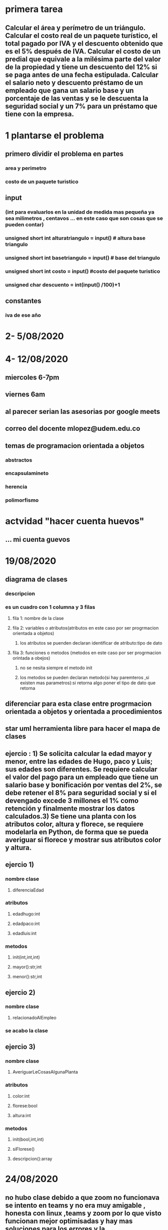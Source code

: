 * primera tarea
** Calcular el área y perímetro de un triángulo. Calcular el costo real de un paquete turístico, el total pagado por IVA y el descuento obtenido que es el 5% después de IVA. Calcular el costo de un predial que equivale a la milésima parte del valor de la propiedad y tiene un descuento del 12% si se paga antes de una fecha estipulada. Calcular el salario neto y descuento préstamo de un empleado que gana un salario base y un porcentaje de las ventas y se le descuenta la seguridad social y un 7% para un préstamo que tiene con la empresa. 
* 1 plantarse el problema
** primero dividir el problema en partes
*** area y perimetro
*** costo de un paquete turistico
*** 
** input
*** (int para evaluarlos en la unidad de medida mas pequeña ya sea milimetros , centavos ... en este caso que son cosas que se pueden contar)
*** unsigned short int alturatriangulo = input() # altura base triangulo
*** unsigned short int basetriangulo = input() # base del triangulo
*** unsigned short int costo = input()  #costo del paquete turistico
*** unsigned char	descuento = int(input() /100)+1
** constantes 
*** iva de ese año
* 2- 5/08/2020
* 4- 12/08/2020
** miercoles 6-7pm
** viernes 6am
** al parecer serian las asesorias por google meets
** correo del docente mlopez@udem.edu.co
** temas de programacion orientada a objetos
*** abstractos
*** encapsulamineto
*** herencia
*** polimorfismo
* actvidad "hacer cuenta huevos"
** ... mi cuenta guevos
* 19/08/2020
** diagrama de clases 
*** descripcion
*** es un cuadro con 1 columna y 3 filas 
**** fila 1: nombre de la clase
**** fila 2: variables o atributos(atributos en este caso por ser progrmacion orientada a objetos)
***** los atributos se puenden declaran identificar de atributo:tipo de dato
**** fila 3: funciones o metodos (metodos en este caso por ser progrmacion orintada a obejos)
***** no se nesita siempre el metodo init
***** los metodos se pueden declaran metodo(si hay paremteros ,si existen mas parametros):si retorna algo poner el tipo de dato que retorna 
** diferenciar para esta clase entre  progrmacion  orientada a objetos y orientada a procedimientos  
** star uml herramienta libre para hacer el mapa de clases
** ejercio : 1) Se solicita calcular la edad mayor y menor, entre las edades de Hugo, paco y Luis; sus edades son diferentes. Se requiere calcular el valor del pago para un empleado que tiene un salario base y bonificación por ventas del 2%, se debe retener el 8% para seguridad social y si el devengado excede 3 millones el 1% como retención y finalmente mostrar los datos calculados.3) Se tiene una planta con los atributos color, altura y florece, se requiere modelarla en Python, de forma que se pueda averiguar si florece y mostrar sus atributos color y altura. 
** ejercio 1)
*** nombre clase
**** diferenciaEdad
*** atributos
**** edadhugo:int
**** edadpaco:int
**** edadluis:int
*** metodos
**** init(int,int,int)
**** mayor():str,int
**** menor():str,int
** ejercio 2)
*** nombre clase
**** relacionadoAlEmpleo
*** se acabo la clase
** ejercio 3)
*** nombre clase
**** AveriguarLeCosasAlgunaPlanta
*** atributos 
**** color:int
**** florese:bool
**** altura:int
*** metodos
**** init(bool,int,int)
**** siFlorese()
**** descripcion():array
* 24/08/2020
** no hubo clase debido a que zoom no funcionava se intento en teams y no era muy amigable , honesta con linux ,teams y zoom por lo que visto funcionan mejor optimisadas y hay mas soluciones para los errores y la coneccion/interacion en windows
* 26/08/2020
** ejercio
*** Se requiere calcular el valor del pago y cada uno de los descuentos realizados a un empleado, que gana un salario base y porcentaje de ventas así: • Propiedad raíz 1% • Vehículos 2% • Mercancías 5% También se requiere conocer el valor devengado por tipo de venta. El empleado tiene los siguientes descuento variables • Seguridad social • Prestamos • Fondo de empleados Tenga en cuenta que al empleado se le hace una retención sobre el devengado según la siguiente tabla. • Inferior a 3 millones 0% • De 3 a 5 mil 1% • De 5 a 8 mil 3% • De 8 a 12 mil 5% • Superiores a 12 mil 8% Nota: todos los descuentos se hacen sobre el devengado. Se requiere crear un programa que permita matricular un usuario en una página web, pudiendo darse de alta, inhabilitarse, habilitarse, cambiar contraseña y retirarse. Se requiere gestionar el servicio que se le presta en un centro de lubricación los vehículos para generarles la factura; se manejan los siguientes datos Placa tipo de vehículo y capacidad de aceite, fecha del servicio 
*** hacer el primero
